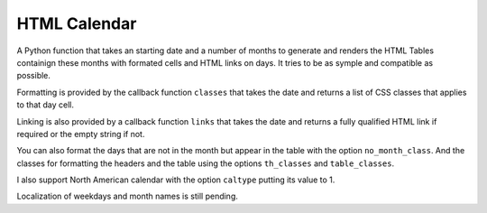 
HTML Calendar
=============

A Python function that takes an starting date and a number of months to
generate and renders the HTML Tables containign these months with formated
cells and HTML links on days. It tries to be as symple and compatible as
possible.

Formatting is provided by the callback function ``classes`` that takes the date
and returns a list of CSS classes that applies to that day cell.

Linking is also provided by a callback function ``links`` that takes the date
and returns a fully qualified HTML link if required or the empty string if not.

You can also format the days that are not in the month but appear in the table
with the option ``no_month_class``. And the classes for formatting the headers
and the table using the options ``th_classes`` and ``table_classes``.

I also support North American calendar with the option ``caltype`` putting its
value to 1.

Localization of weekdays and month names is still pending.
